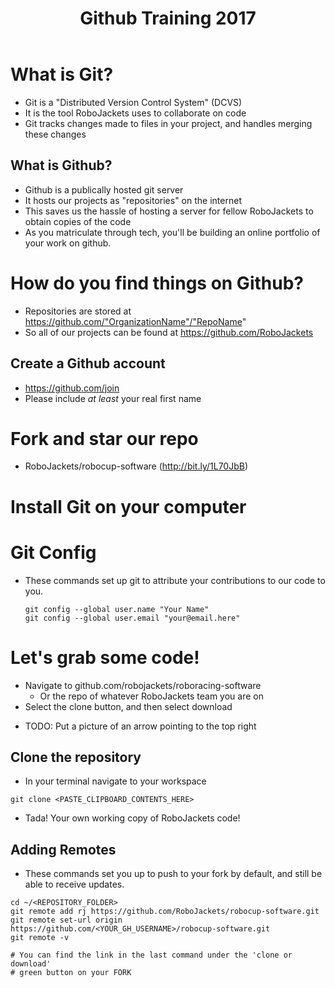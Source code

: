 #+TITLE: Github Training 2017
#+AUTHOR: Sahit Chintalapudi and Josh Ting 
#+EMAIL: schintalapudi@gatech.edu
#+REVEAL_THEME: black
#+REVEAL_TRANS: linear
#+REVEAL_SPEED: fast
#+REVEAL_PLUGINS: (notes pdf)
#+REVEAL_HLEVEL: 1
#+OPTIONS: toc:nil timestamp:nil reveal_control:t num:nil reveal_history:t tags:nil author:nil

* What is Git?
- Git is a "Distributed Version Control System" (DCVS)
- It is the tool RoboJackets uses to collaborate on code
- Git tracks changes made to files in your project, and handles merging
  these changes

** What is Github?
- Github is a publically hosted git server
- It hosts our projects as "repositories" on the internet
- This saves us the hassle of hosting a server for fellow RoboJackets to
  obtain copies of the code
- As you matriculate through tech, you'll be building an online portfolio of
  your work on github.

* How do you find things on Github?
- Repositories are stored at https://github.com/"OrganizationName"/"RepoName"
- So all of our projects can be found at https://github.com/RoboJackets

** Create a Github account
- [[https://github.com/join%0A][https://github.com/join]]
- Please include /at least/ your real first name

[[file:https://i.imgur.com/0cdXQXW.png]]

* Fork and star our repo
- RoboJackets/robocup-software (http://bit.ly/1L70JbB)

[[file:https://i.imgur.com/kYzz2oh.png]]

* Install Git on your computer
# todo

* Git Config
- These commands set up git to attribute your contributions to our code to you.

  #+BEGIN_SRC shell
    git config --global user.name "Your Name"
    git config --global user.email "your@email.here"
  #+END_SRC

* Let's grab some code!
- Navigate to github.com/robojackets/roboracing-software
    - Or the repo of whatever RoboJackets team you are on
- Select the clone button, and then select download
[[file:http://i.imgur.com/36pXIT9.png]]
- TODO: Put a picture of an arrow pointing to the top right

** Clone the repository
- In your terminal navigate to your workspace

#+BEGIN_SRC shell
git clone <PASTE_CLIPBOARD_CONTENTS_HERE>
#+END_SRC

- Tada! Your own working copy of RoboJackets code!

** Adding Remotes
- These commands set you up to push to your fork by default, and still be able to receive updates.

#+BEGIN_SRC shell
  cd ~/<REPOSITORY_FOLDER>
  git remote add rj https://github.com/RoboJackets/robocup-software.git
  git remote set-url origin https://github.com/<YOUR_GH_USERNAME>/robocup-software.git
  git remote -v

  # You can find the link in the last command under the 'clone or download'
  # green button on your FORK
#+END_SRC
